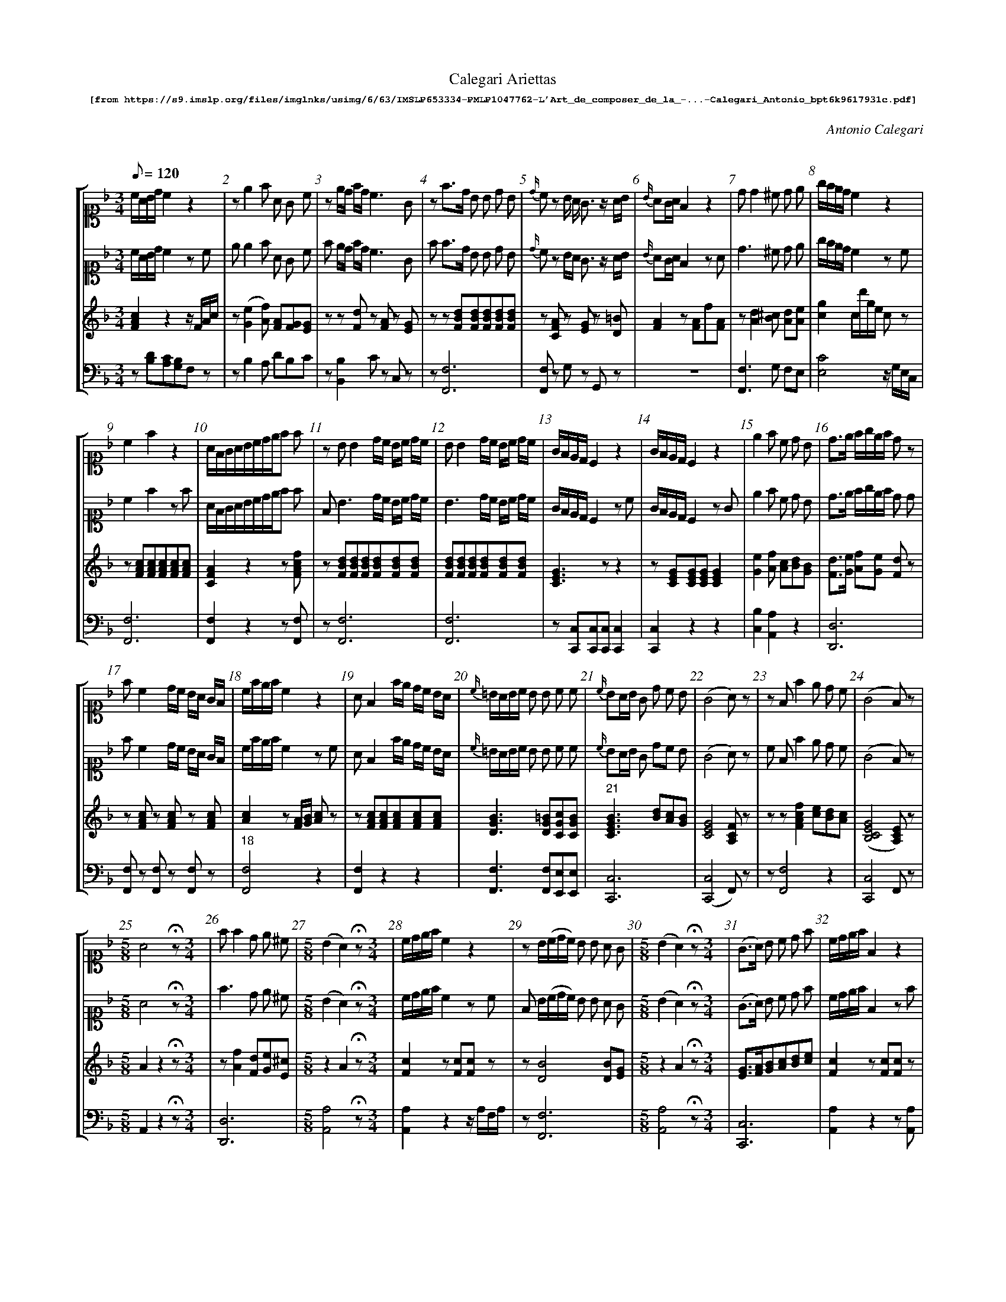 %%scale 0.60
%%pagewidth	8.5in
%%barsperstaff	8 % number of measures per staff
%%measurebox	false % measure numbers in a box
%%measurenb	1
%%composerspace 0.5cm
%%musicspace 1cm
%
X:001
T:
%%setfont-1 Courier-Bold 10
T:Calegari Ariettas
T:$1[from https://s9.imslp.org/files/imglnks/usimg/6/63/IMSLP653334-PMLP1047762-L'Art_de_composer_de_la_-...-Calegari_Antonio_bpt6k9617931c.pdf]$0
C:Antonio Calegari
M:3/4
L:1/8
Q:1/8=120
%%staves [1 2 3 4]
V:1 clef=treble
V:2 clef=treble
V:3 clef=treble
V:4 clef=bass
K:F
%
%%MIDI program 1 52       % Instrument
%%MIDI program 2 52       % Instrument
%%MIDI program 3 06       % Instrument
%%MIDI program 4 06       % Instrument
%%MIDI program 5 06       % Instrument
%%MIDI program 6 06       % Instrument
[V:1] %19:79:176:307:272:88:138:185:10:15:21:12:11:9:12:200:17:133:107:40:10:15:21:12:111:275:21:6:71:70:242:38:10:15:21:12:
[K:F alto1] c/A/B/d/ c2z2 | ze2f A G c | ze/d/ f/d/ c3G | zf3/d/ B B d B | {d/}cz B/ A/ G3/z/ A/B/ | {B/}AG/A/ F2 z2 | dd2^c d e | g/f/e/d/c2z2 | 
c2f2z2 | A/F/G/A/B/c/d/e/f f | z BB2 d/c/ B/c/ d/c/ | BB2 d/c/ B/c/ d/c/ | G/F/E/D/C2 z2 | G/F/E/D/C2 z2 | e2f c d B | d3/e/ f/g/e/f/ dz | 
 fc2 d/c/ B/A/ G/F/ | c/f/e/f/c2z2 | AF2 f/e/ d/c/ B/A/ | {c/}=B/A/B/c/ B B c c | {c/}BA/B/ G d c B | (G4A) z | zFf2e d c | (G4F)z | 
[M:5/8]A4 !fermata!z [M:3/4]| ff2d e ^c | [M:5/8] (B2A2)!fermata!z [M:3/4]| c/d/e/f/c2z2 | zB/(c/d/c/) B B A G | [M:5/8] (B2A2)!fermata!z [M:3/4]| (G3/A/) B c d f | c/d/e/f/F2z2 | [M:5/8] 
A4!fermata!z [M:3/4]| z{B}A/G/A/B/ A A B d | c/d/e/d/ c/d/B/c/ A G | e/g/f/e/ c/e/d/B/ A/c/B/G/ | [M:5/8] [Cc]4!fermata!z [M:3/4]| [M:5/8] A4!fermata!z [M:3/4]| zFf e dc B | "40" [M:5/8] {d}c4!fermata!z [M:3/4]| 
A/G/A/B/ cd ef | e3/f/ g/f/e/d/ c/B/A/G/ | zd c2B A G | ^c2d B G E | d/e/f/e/ d/^c/d/B/ A2z | c/B/A/G/ F F A A | f/e/f/e/ d/c/d/c/ B/A/B/A/ | G/B/G/E/(G2F)z | 
f3/c/ A A d B | B/(A/B/G/)E2z2 | ^c2d c d e | (G4F2) | A/B/G/A/F2z2 | zF/A/G/A/ F B A d | =B/c/d/e/ f G G G | E E2A ^c e | 
A/c/B/d/ cde f | zF/A/G/B/ A A G A | {c}=BA/B/ c _B A G | A/F/G/A/ B/G/A/B/ c/A/B/c/ | c/=B/c/d/ c G _B G | (G4F)z | B/d/c/e/ d2z2 | G/B/ A/G/(G2F)z | 
 f/d/ B/G/ F3E | ^F G2A B G | {B}A/G/A/B/ A A B d | z{G}F/E/F/G/ A B c d | c/=B/ c/ d/e3^G | F/A/G/B/ A2z2 | A A2A ^c e | f f2 e/d/ c/B/ A/G/ | 
A c2 faf | G f2 e ^c c | zc/d/B/c/ A A F A | f/e/ d/ c/ d/c/B/A/ B/A/G/F/ | d/f/ e/g/(g2f)z | g3/f/ e d c B |  B/(c/d/B/) G2 z2 | [M:5/8] (B2A2)z [M:3/4]| 
f/d/ B/G/(G2F)z | (G4F)z | A/(B/c/A/)G2z2 | d/B/ B/G/(G2F)z | A/G/F/G/ F/G/A/B/c f | ze2f e/d/ c/B/ A/G/ | {d}c/=B/c/d/ e2z2 | f/g/a/b/ a/g/f/e/ d/c/B/A/ | 
(G4F)z | A/c/B/d/c f f f | GG2d c E | f/e/f/g/ f F A F | [M:5/8] {d}c4!fermata!z [M:3/4]| d {c}B/A/4B/4 ef2A | A/c/B/d/ c g d =B | zff2 f e/d/ c/B/ | 
f3/e/ d2z2 | {d}c=B/A/G2z2 | zf/d/ B/ G/F3E | zc/(d/f/d/) c c c/B/ A/G/ | zFB A d c B | c/d/e/f/F2z2 | A/G/A/G/F2z2 | g G2 d c B | 
 e/g/f/d/(c2c/)B/A/G/ | (G4F)z | A/F/ A/ c/ fc AF | A/B/G/A/F2z2 | [M:5/8] (B2A2)!fermata!z [M:3/4]| A/f/ e/ d/ c/e/d/c/ =B/d/c/B/ | z{c}BA/B/ G d c B | A/B/G/A/F2z2 | 
f/d/ c/ =B/ e/c/B/A/ d/B/A/^G/ | c/d/e/f/g2z2 | [M:5/8] [Cc]4!fermata!z [M:3/4]| (G4F)z | [M:5/8] [Ce]4!fermata!z [M:3/4]| d/e/f/d/ B/c/d/B/ G/A/B/G/ | zG c2 G A B | (c3/f/)c2z2 | 
(f3/e/)d2z2 | A/B/A/G/F2z2 | dc/B/A/G/F/E/D2 | a A/ A/ G3 A/=B/ | a2 g/f/e/d/ c/B/A/G/ | AA2A A A | =B/d/c/A/ G G G G | A/B/G/A/F2z2 | 
c c c/e/ d/c/ =B/d/ c/B/ | {_B/}A/G/A/B/ cdef | (B/c/B/)A/ G E B G | G c2 G A B | (G3/E/) C2 z2 |  e3/g/ B d G B | A/c/B/d/ c/f/e/g/ f f | E/F/G/A/ B G A B | 
g/f/e/d/ c/d/f/d/ c/B/A/G/ | f/d/ B/G/ (G2A)z | FB A d c B | A/c/B/d/ c F {B/}A G/F/ | _e ^F2 G B d | G/A/B/c/ d e f F | [M:5/8] (B2A2)!fermata!z [M:3/4]| d/f/ e/g/ (g2f)z | 
{c/}BA/B/ G2z2 | {c/}=BA/G/ G G G G | f3/e/ d2 z2 | {A/}^G^F/G/ A A A A | e2 f e/d/ c/B/ A/G/ | A/(B/c/)A/ G2 z2 | [M:5/8] (B2A2) !fermata!z [M:3/4]| c3/A/ F2 z2 | 
A/B/G/A/ F/G/A/B/ c/d/e/f/ | c/A/B/G/ F2 z2 | z c/f/e/f/ c c d B | e/d/ e/ f/ g/f/e/d/ c/B/A/G/ | (A/G/A/)G/ F2 z2 | c/(d/e/d/) c c c/B/ A/G/ | =B2 c c ^c e | E{c/}B/A/4B/4 G d d B | 
"161" e2 f/g/a/g/ f/e/d/c/ | f3/d/ B B d B | c/B/A/G/ F F A F | (G4F)z  | F/G/A/B/c f2f | G/c/=B/c/ G2 z2 | c/e/d/f/ e2 z2 | [M:5/8] [Ee]4 !fermata!z [M:3/4]| 
B/A/G/F/ E F B B | [M:5/8] {B}A4 !fermata!z [M:3/4]| {A/}G/^F/G/A/ G G c e | F/A/G/B/ A2 z2 | (B3/c/) A2 z2 | A f zz2z | G/B/A/B/ G B/d/ c/B/ A/G/ | Ed2 G A B |
"177" [M:5/8] {d2}c4 !fermata!z [M:3/4]| (c/A/B/)d/ c2 z2 | F f2 e d c | (G3/c/) c2z2 | z {c/}=BA/B/ c _B A G | c/(B/A/G/) F2 z2 | {c/}=B/A/B/c/ e e/d/ c/B/ A/G/ | A A2 B/A/ A/G/ F/E/ | 
z f G2 A B G | (G4F) !fermata!z z | z G/(B/A/B/) G B/d/ c/B/ A/G/ | (f2 f/)e/ d/ c/ c/B/ A/G/ | [Cc]4 !fermata!z z | c/=B/c/d/ c G _B G | A/c/ B/G/ (G2F) z | A/c/ B/G/ F2 z2 | 
d/f/e/f/ d2 z2 | (A3/G/) F2 z2 | z F f2 B c d | G/F/E/D/ C2 z2 | A A2 g f e | A/c/B/d/ c d/c/ B/A/ G/F/ | (c3/A/) F2 z2 | (c3/A/)F2 z2 | 
A/^G/A/B/ A B A B | B/(c/d/c/) B B A G | A/d/^c/d/ A A B G | c/B/A/G/ F/G/A/B/ c/d/e/f/ | c/d/e/f/ B2 z2 | {f/}e/d/e/f/ g G A B | z A/d/^c/d/ A A B G | AF f2 z2 | 
^c2 d2 z2 | _e d2 ^c c d | (G4F) z z | {c/}=B/A/B/c/ B B c c | c/d/e/f/ F2 z2 | (c3/B/)A c B G | AF f2 z2 | (c/=B/c/)A/ F2 z f | 
 (d/^c/d/)B/ G2 z2 | e/(f/g/e/) B2 z2 | B/(A/G/F/) E2 z2 | z f F2 f e d | A/B/G/A/ F2 z2 | A/f/ e/ d/ c g2 G | z =B/(c/d/c/) B F _B F | (B2A) f f f | 
c/B/A/G/ F2 z2 | F/G/A/B/ c B/d/ c/A/ B/d/ | c/A/B/G/ F2 z2 | A A2 B c d | (c/d/c/)B/ A2 z2 | B3 B A ^G | {c/}BA/G/ A2 z2 | c/G/E/G/ C2 z2 | 
d/B/ B/G/ (G2F) z | G G2 _B A A | A/f/e/f/ B/f/e/f/ c/f/e/f/ | F f2 e d c | Ff e d c B | f f2 =B c c | A/B/G/A/ F2 z2 | (A3/B/) G2 z2 | 
(c/d/c/)B/ A2 z2 | dA A F F D | c/d/e/f/ g3 c | =B f2 G/A/ B/c/ d/B/ | Ad cB Af | F f2 ^c d/(c/d/B/) | c3/f/ c2 z2 | d c2 B A G | 
d/e/ f/ d/ c/d/e/c/ =B/c/d/B/ | (fd) d B B E | A d2 e e f | z FA F c A f | z ^c c2 d B G | A f z2 z2 | d/(e/f/e/)d2 z2 | z F/G/A/B/ c B/d/ c/A/ B/d/ | 
c/(B/A/G/) F2 z2 | z d2 d/c/ B/A/G c | G/A/ B/G/ (G2F2) | [M:5/8] {d2}c4 !fermata!z [M:3/4]| B/G/ G/E/ (G2F) z | A =B/ c/ c/B/A/G/ G/F/E/D/ | e/d/ f/ d/ c3 E | a/f/ e/ d/ g/e/d/c/ f/d/c/=B/ | 
c c2 d/c/ =B/c/ d/c/ | c c2 c =B/c/ d/B/ z | c c2 d/c/ =B/c/ d/c/ | ^c d2 B =c d | A/B/G/A/ F2 z2 | c/d/e/f/ c2 z2 | A c2 d/e/ f A | A d2 c f F | 
"273"c/d/e/c/ A c =B ^G | [M:5/8] {d2}c4 !fermata!z [M:3/4]  | {B/}AG/A/ F2 z2 | =B/c/d/B/ G B c d | A/B/G/A/ F2 z2 | [M:5/8] A4 !fermata!z [M:3/4]| z _e2 d/c/ B/A/ G G | A/B/F/B/ A2 z2 |  
z A A2 B/A/ A/G/ F/E/ | f2 e c d =B | A/G/c/A/ G2 z2 | d d2 B A ^G | c/f/e/f/ c2 z2 | A/G/A/G/ F2 z2 | ^G2 G3/ f/ f3/ G/ | (=B/c/d/c/) B F _B G | 
F/G/A/B/ B G A G | E/F/G/A/ B G A B | F/G/A/B/ c f G G | f/(e/d/c/) =B G G G | c/f/e/f/ c c d B | _e2 d =e e f | [M:5/8] [Cc]4 !fermata!z [M:3/4]| c/(d/e/c/) G2 z2 | 
d c2 B A G | (A3/=B/4^c/4)d2 z2 | A/c/B/d/ c f2 A | c c2 e/c/ d G | {c/}BA/G/ A2 z2 | e3/d/ c/B/ A/G/ ^F G | G/(A/B/G/)A2 z2 | A/(B/c/A/)F2 z2 | 
z A/B/A/B/ F f A d | A2 G2 z2 |"307" A/(B/c/A/)F2z2 | z F/G/A/B/ c d e f || 
[V:2] %19:79:176:307:272:88:138:185:10:15:21:12:11:9:12:200:17:133:107:40:10:15:21:12:111:275:21:6:71:70:242:38:10:15:21:12:
[K:F alto1] c/A/B/d/ c2zc | e e2f A G c | f e/d/ f/d/ c3G | f f3/d/ B B d B | {d/}cz B/A/ G3/z/ A/B/ | {B/}AG/A/ F2 zA | d3^c d e | g/f/e/d/c2zc | 
c2f2zf | A/F/G/A/B/c/d/e/f f | F B3 d/c/ B/c/ d/c/ | B3 d/c/ B/c/ d/c/ | G/F/E/D/C2 zc | G/F/E/D/C2 zG | e2f c d B | d3/e/ f/g/e/f/ d d | 
 fc2 d/c/ B/A/ G/F/ | c/f/e/f/c2zc | AF2 f/e/ d/c/ B/A/ | {c/}=B/A/B/c/ B B c c | {c/}BA/B/ G dc B | (G4A)z | c Ff2e d c | (G4F)z | 
[M:5/8]A4 !fermata!z [M:3/4]| f3 d e ^c | [M:5/8] (B2A2)!fermata!z [M:3/4]| c/d/e/f/c2zc | F B/(c/d/c/) B B A G | [M:5/8] (B2A2)!fermata!z [M:3/4]| (G3/A/) B c d f | c/d/e/f/F2zf | 
[M:5/8] A4!fermata!z [M:3/4]| f {B}A/G/A/B/ A A B d | c/d/e/d/ c/d/B/c/ A G | e/g/f/e/ c/e/d/B/ A/c/B/G/ | [M:5/8] [Cc]4!fermata!z [M:3/4]| [M:5/8] A4!fermata!z [M:3/4]| F Ff e dc B | "40" [M:5/8] {d}c4!fermata!z [M:3/4]| 
A/G/A/B/ cd ef | e3/f/ g/f/e/d/ c/B/A/G/ | f (d c2)B A G | ^c2d B G E | d/e/f/e/ d/^c/d/B/ A d c | c/B/A/G/F F A A | f/e/f/e/ d/c/d/c/ B/A/B/A/ | G/B/ G/E/(G2F) c | 
f3 c d B | B/(A/B/G/) EzG2 | ^c2d c d e | G4Fz | A/B/G/A/F2z f | F F/A/G/A/ F B A d | =B/c/d/e/ f G G G | E3A ^c e | 
A/c/B/d/ cde f | c F/A/G/B/A A G A | {c}=BA/B/ c _BA G | A/F/G/A/ B/G/A/B/ c/A/B/c/ | c/=B/c/d/c G _B G | (G4F)z | B/d/c/e/ d2zf | G/B/ A/G/(G2F)z | 
 f/d/ B/G/ F3E | ^F G2A B G | {B}A/G/A/B/A A B d | c {G}F/E/F/G/ A B c d | c/=B/ c/d/e3^G | F/A/G/B/ A2zd | A3A ^c e | f f2 e/d/ c/B/ A/G/ | 
A c2 faf | G f2 e ^c c | c c/d/B/c/ A A F A | f/e/ d/c/ d/c/B/A/ B/A/G/F/ | d/f/ e/g/(g2f)z | g3/f/ e d c B | B/(c/d/B/) G2 zB | [M:5/8] (B2A2)z | [M:3/4]| 
f/d/ B/G/(G2F)z | (G4F)z | A/(B/c/A/)G2zc | d/B/ B/G/(G2F)z | A/G/F/G/ F/G/A/B/c f | f(e2f) e/d/ c/B/ A/G/ | {d}c/=B/c/d/ e2zc | f/g/a/b/ a/g/f/e/ d/c/B/A/ | 
(G4F)z | A/c/B/d/c f f f | G3d c E | f/e/f/g/ f F A F | [M:5/8] {d}c4!fermata!z [M:3/4]| d {c}B/A/4B/4 ef2A | A/c/B/d/ c g d =B | f ff2 f e/d/ c/B/ | 
f3/e/ d2zd | {d}c=B/A/G2zc | f f/d/ B/ G/F3E | F c/d/f/d/ c c c/B/ A/G/ | F FB A d c B | c/d/e/f/F2zF | A/G/A/G/F2 z2 | g G2 d c B | 
 e/g/f/d/(c2c/)B/A/G/ | (G4F)z | A/F/ A/c/ fc AF | A/B/G/A/F2zF | [M:5/8] (B2A2)!fermata!z [M:3/4]| A/f/ e/d/ c/e/d/c/ =B/d/c/B/ | A {c}BA/B/ G dc B | A/B/G/A/F2zA | 
f/d/ c/=B/ e/c/B/A/ d/B/A/^G/ | c/d/e/f/g2zG | [M:5/8] [Cc]4!fermata!z [M:3/4]| (G4F)z | [M:5/8] [Cc]4!fermata!z [M:3/4]| d/e/f/d/ B/c/d/B/ G/A/B/G/ | A G c2 GA B | (c3/f/)c2zd | 
(f3/e/)d2zd | A/B/A/G/F2zA | dc/B/A/G/F/E/ D d | a A G3 A/=B/ | a2 g/f/e/d/ c/B/A/G/ | A3A A A | =B/d/c/A/ G G G G | A/B/G/A/F2zA | 
(c2 c/)e/ d/c/ =B/d/ c/B/ | {_B/}A/G/A/B/ cdef | (B/c/B/)A/G E B G | G c2 G A B | (G3/E/) C2 zc |  e3/g/ Bd GB | A/c/B/d/ c/f/e/g/f f | E/F/G/A/B G A B | 
g/f/e/d/ c/d/f/d/ c/B/A/G/ | f/d/ B/G/ (G2A)z | FB (A d) c B | A/c/B/d/cF {B/}A G/F/ | _e ^F2 (G B) d | G/A/B/(c/ d) e f F | [M:5/8] (B2A2)!fermata!z [M:3/4]| d/f/ e/g/ (g2f2) | 
{c/}BA/B/ G2zB | {c/}=BA/G/ G G2 G | f3/e/ d2 zd | {A/}^G^F/G/ A A2 A | (e2 f) e/d/ c/B/ A/G/ | A/(B/c/)A/ G2 zc | [M:5/8] (B2A2) !fermata!z [M:3/4]| c3/A/ F2 z f | 
A/B/G/A/ F/G/A/B/ c/d/e/f/ | c/A/B/G/ F2 zf | c c/f/e/f/ c cd B | e/d/ e/f/ g/f/e/d/ c/B/A/G/ | (A/G/A/)G/ F2 zE | c/(d/e/d/)c c c/B/ A/G/ | =B2 c c ^c e | E{c/}B/A/4B/4 G d2 B | 
"161" e2 f/g/a/g/ f/e/d/c/ | f3/d/B B d B | c/B/A/G/F F A F | (G4F)z  | F/G/A/B/c f2f | G/c/ =B/c/ G2 zG | c/e/d/f/ e2 zc | [M:5/8] [Ee]4 !fermata!z [M:3/4]| 
B/A/G/F/E F B B | [M:5/8] {B}A4 !fermata!z [M:3/4]| {A/}G/^F/G/A/G G c e | F/A/G/B/ A2 zA | (B3/c/) A2 zf | A f zf2z | G/B/A/B/G B/d/ c/B/ A/G/ | Ed2 GA B | 
"177" [M:5/8] {d2}c4 !fermata!z [M:3/4]| (c/A/B/)d/ c2 zc | F f2 ed c | (G3/c/) c2z c | f {c/}=BA/B/ c _B A G | c/(B/A/G/) F2 zc | {c/}=B/A/B/c/ e e/d/ c/B/ A/G/ | A A2 B/A/ A/G/ F/E/ | 
f f G2 A B G | (G4F) !fermata!z A | A G/(B/A/B/)G B/d/ c/B/ A/G/ | (f2 f/)e/d/ c/ c/B/ A/G/ | [Cc]4 !fermata!z F | c/=B/c/d/ c G _B G | A/c/ B/G/ (G2F) z | A/c/ B/G/ F2 z A | 
d/f/e/f/ d2 zd | (A3/G/) F2 zF | c F f2 Bc d | G/F/E/D/ C2 zc | A A2 gf e | A/c/B/d/c d/c/ B/A/ G/F/ | (c3/A/) F2 zc | (c3/A/)F2 zc | 
A/^G/A/B/A B A B | B/(c/d/c/)B B A G | A/d/^c/d/ A (A B) G | c/B/A/G/ F/G/A/B/ c/d/e/f/ | c/d/e/f/ B2 zB | {f/}e/d/e/f/ g G A B | A A/d/^c/d/ A A B G | AF f2 zA | 
^c2 d2 zd | _e d2 ^c2 d | (G4F) z c | {c/}=B/A/B/c/ B Bc c | c/d/e/f/ F2 zc | (c3/B/)A (c B) G | AF f2 zA | (c/=B/c/)A/ F2 z f | 
 (d/^c/d/)B/ G2 zB | e/(f/g/e/) B2 zB | B/(A/G/F/) E2 zB | F f F2 f e d | A/B/G/A/ F2 zA | A/f/ e/ d/ c g2 G | c =B/c/d/c/ B F _B F | B2A f f f | 
c/B/A/G/ F2 z2 | F/G/A/B/c  B/d/ c/A/ B/d/ | c/A/B/G/ F2 zc | A A2 Bc d | (c/d/c/)B/ A2 zc | B3 B A ^G | {c/}BA/G/ A2 zc | c/G/E/G/ C2 zc | 
d/B/ B/G/ (G2F) z | G3 _B A A | A/f/e/f/ B/f/e/f/ c/f/e/f/ | F f2 e d c | Ff e dc B | f f2 =B c c | A/B/G/A/ F2 zf | (A3/B/) G2 zB | 
(c/d/c/)B/ A2 zF | d A2 F F D | c/d/e/f/ g3 c | =B f2 G/A/ B/c/ d/B/ | Ad cB Af | F f2 ^c d/(c/d/B/) | c3/f/ c2 zc | d c2 BA G | 
d/e/ f/d/ c/d/e/c/ =B/c/d/B/ | (fd) dB B E | A d2 e2 f | c FA F c A f | f ^c c2 d B G | A f z z2 A | d/(e/f/e/)d2 zd | F F/G/A/B/c B/d/ c/A/ B/d/ | 
c/(B/A/G/) F2 zA | f d2 d/c/ B/A/G c | G/A/ B/G/ (G2F2) | [M:5/8] {d2}c4 !fermata!z [M:3/4]| B/G/ G/E/ (G2F) z | A =B/ c/ c/B/A/G/ G/F/E/D/ | e/d/ f/d/ c3 E | a/f/ e/d/ g/e/d/c/ f/d/c/=B/ | 
c3 d/c/ =B/c/ d/c/ | c3 c =B/c/ d/B/ c | c3 d/c/ =B/c/ d/c/ | ^c d2 B=c d | A/B/G/A/ F2 zF | c/d/e/f/ c2 zF | A c2 f2 A | A d2 c f F | 
"273"c/d/e/c/ A c=B ^G | [M:5/8] {d2}c4 !fermata!z [M:3/4]  | {B/}AG/A/ F2 zA | =B/c/d/B/ G Bc d | A/B/G/A/ F2 zF | [M:5/8] A4 !fermata!z [M:3/4]| f _e2 d/c/B/A/ G G | A/B/F/B/ A2 zA | 
A A A2 B/A/ A/G/ F/E/ | f2 e cd =B | A/G/c/A/ G2 zc | d3 B A ^G | c/f/e/f/ c2 zc | A/G/A/G/ F2 z2 | ^G3 f f G | (=B/c/d/c/)B F _B G | 
F/G/A/B/ A F =B F | E/F/G/A/ B G A B | F/G/A/B/ c f G G | f/(e/d/c/) =B G G G | c/f/e/f/ c c d B | _e2 d =e e f | [M:5/8] [Cc]4 !fermata!z [M:3/4]| c/(d/e/c/) G2 z2 | 
d c2 BA G | (A3/=B/4^c/4)d2 zd | A/c/B/d/ c f2 A | c3 e/c/ d G | {c/}BA/G/ A2 zF | e3/d/ c/B/A/G/ ^F G | G/(A/B/G/)A2 zf | A/(B/c/A/)F2 zf | 
A A/B/A/B/ F fA d | A2 G2 zG |"307" A/(B/c/A/)F2z2 | c F/G/A/B/c d e f || 
[V:3]  %19:79:176:307:272:88:138:185:10:15:21:12:11:9:12:200:17:133:107:40:10:15:21:12:111:275:21:6:71:70:242:38:10:15:21:12:
[FAc]2z2z/F/A/c/ | z([Ge]2[Af]) [FA][FG][EG] | zz[Fd]z [FA]z [EG] | zz[FBd][FBd][FBd][FBd][FBd] | z[CFA] z[EG] z[D=B] | [FA]2z[FA]f[FA] | z[Ad]2[B^c] [Ad][Ae] | [cg]2c/d'/g/e/ cz | 
z[FAc][FAc][FAc][FAc][FAc] | [CFA]2z2z[FAcf] | z [FBd][FBd][FBd][FBd][FBd][FBd] | [FBd][FBd][FBd][FBd][FBd][FBd] | [CEG]3zz2 | z[CEG][CEG][CEG][CEG]2 | [Ge]2[Af] [Ac][Bd][GB] | [Fd]3/[Ge]/ [Af][Ge] [Fd]z | 
 z[FAc] z[FAc] z[FAc] | [Ac]2z[FA]/[GB]/ [Ac]z | z [FAc][FAc][FAc][FAc][FAc] | [DGB]3[DG=B][CGc][CGB] |"21" [CEGB]3[Bd][Ac][GB] | [CEG]4[A,CF]z | zz[FAcf]2[ce][Bd][Ac] | ([B,CEG]4[A,CE])z | 
[M:5/8]A2z2!fermata!z [M:3/4]| z[Af]2[Fd][Ge][E^c] | [M:5/8] z2A2!fermata!z [M:3/4]| [Fc]2z[Fc][Fc]z | z[DB]4[DB][EG] | [M:5/8] z2A2!fermata!z [M:3/4]| [EG]3/[FA]/[GB][Ac][Bd][ce] | [Fc]2z[Fc][Fc]z | 
[M:5/8] [CA]4!fermata!z [M:3/4]|z[CFA]3[CFA][FB][FBd] | c3B[FA][EG] & G4z2 | [eg][df] [ce][Bd] [Ac][GB] | [M:5/8] [Cc]4!fermata!z [M:3/4]| [M:5/8] A4!fermata!z [M:3/4]| zz[df][ce][Bd][Ac][GB] |"40" [M:5/8] z2[Cc]2 !fermata!z [M:3/4]| 
[FA]3/[GB]/ [GB][Ac] [Bd][ce] | [Ee]4[GB]2 | zdc2BA[CEG] | ^c2dBGE & F3DB,G, | [Ad]2[Ad]3/[GB]/ [FA]zz | [Ac]3z[FA][FA] | [Af]3/[ce]/ [Bd]3/[Ac]/ [GB]3/[FA]/ | [DG][EG] [B,EG]2[A,CF]2 | 
[FAcf]3[Ac][Bd][GB] | z[EGB] [EGB][EGB][EGB][EGB] | [E^c]2[Fd] [Bc][Ad][Ae] | [CEG]4[A,CF]z | [FA]2z3/[Af]/[Af]2 | z[A,F]3BAd | [DG=B]3[DGB][DGB][DGB] | [EA^c][EA^c][EA^c][EA^c][EA^c][EA^c] | 
[FA][GB] [Ac][Bd] [ce][df] | z[A,F]3[FA][EG][FA] | [F=B]2[Ec][G_B][FA][EG] | [FA]2[GB]2[Ac]2 | [CGc]3[CG][CB][CG] | ([B,CEG]4[A,F])z | [DB][Fc] [Bd][df] [Bd]z | [DG][EG] ([G,CEG]2[A,CF]2) | 
 [GBdf]2[Acf]3[BGce] | [_E^F][DG]2[^FA][GB][=EG] | [CFA]3[CFA][FB][Fc] | z[A,F]3/[DG]/ [FA][GB][Ac][Bd] | [Ac]2z[G=B]z [^GB] | [DF]2z3/[FAc]/[FAc]2 | [CEA][CEA]2[EA^c]2[Ace] | [E_A=Bf]2[F=Acf]2[GBce]2 | 
[FA][FAc]2[FAcf]2[FAcf] | z[Gdf] [Gce]z [EA^c]z | z[Ac][GB] [FA]2z[FA] | [Fcf]z [Fd]z [FB]z | [Bd][Ge] ([Bceg]2[Acf]2) | [ce]3/[Bd]/ [Ac][GB] [FA][EG] | z[DB][DB][DB][DB][DB] | [M:5/8] z2A2z[M:3/4]| 
[GBdf][GBce][GBce]2[Acf]z | ([B,CFA]4[A,CF])z | [FA]2[EG][EG] [EG]z | [DB][EG][CEG]2[A,F]z | [FA]2z2z[FAcf] | z[GBe]2[FAf]3/[Bd]/ [Ac]/[GB]/ [FA]/[EG]/ | z[EGc][EGc][EGc][EGc][EGc] | [Fcf]6 | 
"89" ([B,CEG]4[A,CA])z | [FA][GB][Ac] [Af][cf][Af] | [GBdf]4[GBce]2 | [FAcf]3[Ff][Aa][Ff] | [M:5/8] [Cc]4!fermata!z [M:3/4]| [Fd]z [Ge][Af]2[FA] | ABCzz =B | z[F^ABf]2[F=Acf]2[GBce]2 | 
z[FAd][FAd][FAd][FAd]2 | z[CGc][CGc][CGc][CGc]2 | z[GBdf]2z[Acf] z[GBce] | z[CGc]3[EG][EG][EG] | zFB GB cB | z[FAcf][FAcf][FAcf][FAcf]2 | [FA]2z[FA][FA][FA] | z[GB]2[Bd][Ac][GB] | 
[Ge][Fd] [Ec][EG][EG][GB] | ([B,CEG]4[A,CF])z | [FAcf]3cAF | [FA]2z/G/A/f/F2 | [M:5/8] z2A2!fermata!z [M:3/4]| z3/[Fd]/[Ec]2[D=B]2 | z[CEGB]3[Bd][Ac][GB] | [FA]2z/F/A/f/A2 | 
[F=Bd]z [EAc]z [EGB]z | z2c/d/e/f/g2 | [M:5/8] [Cc]4!fermata!z [M:3/4]| ([B,CEG]4[ACF])z | [M:5/8] [Cc]4!fermata!z [M:3/4]| [Fd]z [DB]z [B,G]z | zz[CEGc]2[EG][FA][GB] | [Ac][Ac] [Ac]/[GB]/[FA]/[GB]/[Ac]2 | 
z[FAd][FAd][FAd] [FAd]2 | z2z[Af] [Af]2 | [DFAd]6 | z[ca] z[ce] z[=Bd] | [Acfa]4[ABcf]z | [CE][DF] [EG][DF] [EG][CE] | [D=GB]3[GB][Bd][df] | [FA]3[FA][FA][FA] | 
z[Ac] z[Ac] z[^G=B] | A3/B/ [Ac][Bd][Ge][Af] | z[EGB][EGB][EGB][EGB][EGB] | z[CEGc]2 [EG][FA][GB] | z G/E/ C/D/E/F/ G/A/B/G/ | z[Bb]z[GB]z[GB] | [FA][GB] [Ac][Bd] [ce][df] | z2 z [CG][CA][CB] | 
[cg]6 | [GBdf][GBce] [GBce]2 [Acf] z | FB Ad cB | [FA][GB][Ac]z [CFA]2 | [B_e] [_E^F]2 [DG][DB][Bd] | [EG]3 [Ge][FAf][FA] | [M:5/8] z2 A2 !fermata!z [M:3/4]| [Bd][Ge] [GBce]2 [Acf] z | 
z [CEB][CEB][CEB] [CEB] z | [DG=B]3 [DGB][DGB][DGB] | z [FAd][FAd][FAd] [FAd]2 | [D^G]2 [CG] [CG][CG][^CG] | [GBe]2 [FAf]z/[Bd]/ [Ac]/[GB]/[FA]/[EG]/ | ([FA]2[EG])[EGc] [EGC]2 | [M:5/8] z2 A2 !fermata!z [M:3/4]| [Ac]2 z[Acf][Acf]z | 
[FA][CG][A,F]z [Fc]z | ([Ac][EGB][FA]) [Acf][Acf]z | z[Ac]3 [Ac][Bd][GB] | [GBe]6 | z2 z [FAf][FAf]z | [EGc]3 [EG][EG][EG] | [DG=B]2 [DGc]z [EGA^c]z | [CEGB]z z[Ad]2[GB] | 
"161" [Gce]2[Acf]z z2 | z[FBd][FBd][FBd][FBd][FBd] | z[FAc][FAc][FAc][FAc][FAc] | ([GECB,]4[A,CF]) z | [CF]3 [Af][cf][Af] | z2 G/c/=B/c/ G2 | [EC][Gd][ce] [ec'][ec']z | [M:5/8] [Cc]4 !fermata!z [M:3/4]| 
[CGB]3 [GB][GB]z | [M:5/8] z2 A2 !fermata!z [M:3/4]| G3 [CEG][Gc][Gce] | [FA]2 z[Af][Af]z | ([GB]2[FA]) [Af][Af]z | z/F/A/f/ z/F/A/f/ z/F/A/f/ | [CEG]3 z[GB]z |  z [EGB][EGB][EGB][EGB][EGB] | 
"177" [M:5/8] [Cc]4 !fermata!z [M:3/4]|[Ac][Bd] [Ac]2 z[Ac] | z[FAcf]2 [ce][Bd][Ac] | z/ C/E/G/ c/e/g/c'/ c z | z ([D=B]2c) [G_B][FA][EG] | z [FAc][FAc][FAcf][FAc] z | [DG=B]6 | z [Aa]2 z [DG]z | 
z [GBdf]4 [GBdf][EGBce] | ([B,CEG]4[A,F]) !fermata!z z | z [CEG]3 z[GB] z | [FAcf]4[GBce]2 | [Cc]4 !fermata!z z | [CFc]3 [CG][CB][CG] | [FA][CG] ([B,CEG]2[A,CF]) z | [FA]2 z [Af][Af] z | 
[Ad]2 f/a/e/f/ d2 | [FA]2 z[FA][Af]z | zz [FACf]2 [GB][Ac][Bd]| z2 g/f/e/d/ c2 | z/ A/^c/e/g [eg][fd][ce] | [FA][GB][Ac]z [FAc]z | z[Ac]3/[FA]/ [Ac]f[Ac] | z[Fc][Fc][Af] f z | 
[EA]3 GFG | ([DB]4[DB]) [EG] | [FA]3 [FA][GB][EG] | [Fc]4z2 | [Ac]2 [DB][DB][DB]z | [Gce]3 [EG][FA][GB] | z [FA]3 [FA][GB][EG] | [FA]2 z [FA][FA]z | 
[EA^c]2 [FAd]a/f/ d2 | [F_e][Fd]2[F^c]2 [FB] | ([GBce]4[Acf]) zz | [DG=B]3 [CGB][CGc][CGc] | z2 c/(d/e/f/) F2 | (c3/B/) [FA]z[GB]z | [FA]2 z [FA][FA]z | z2 z/ F/A/c/ f z | 
 z [DB][DB][DB][DB][DB] | z2 e/(f/g/e/) B2 | z2 b/a/g/f/ e2 | z z [FAcf]2 [df][ce][Bd] | [FA]2 z [Af][FA]2 | z [Fd] z[Ec] z[D=B] | z [DG=B]4[CG=B]2 | ([GB]2[FA]) [FBf][FAf][Fdf] | 
z2 c/B/A/G/ F2 | [Ac]3 [Bd][Ac][GB] | [Ac][GB][FA][GB][Ac]z | z [CFA]2 [FB][FC][Fd] | z2 (c/d/c/)B/ A2 | B3 BA^G | ([CGB]2[FA])[Ac][Ac]z | [CGc]2z [CGc][CGc]z | 
[Bd][Ge] [GBce]2[Acf]z | [DFG][DFG]2 [EG_B] [EGA][EGA] | [Af]z [cf]z [cf]z | z [FAcf]2 [ce][Bd][Ac] | z[de][ce][Bd][Ac][GB] | [F_A=Bf]3 [F_A=Bf][GBce][GBce] | [FA]2 z [Af][Af] z | [CFA]2 [CEG][CEG][CEG] z | 
z2 (c/d/c/)B/ A2 | z [FAd]z [DFA]z [A,CF] | z [ceg][ceg][ceg][ceg][ceg] | z [DG=B][DG=B][DG=B][DG=B][DG=B] | GdcBA [Af] | F [Fcf]2 ^c [Fd][Fd] | [Ac][Ac][Ac]/[GB]/[FA]/[GB]/ [Ac]2 | d c2 BA[CEG] | 
[=Bd]z [Ac]z [^GB]z | z[Bd] z[GB] z[Ge] | [GA] [FAc]2 [A^ce]2 [Adf] | z z[FA]2 [Ac]2 [Af] | z z[F^c]2 d[DB][EG] | z2 [FA][FA][FA]z | z2 d/e/f/e/ d2 | z [Ac]3 [Bd][Ac][Bd] | 
z2 c'/b/a/g/ f2 | z z [Bd]2 [GB][EG][EG] | [DG][DG] [B,CEG]2[A,CF]2 | [M:5/8] [CEGc]4 !fermata!z [M:3/4]| [DGB][EG] ([B,CEG]2[A,CF]) z | [CFAc]2 [CEGc]2 [DFG=B]2 | z [Fd] z[FA] z[EG] | z[Adf] z[Gce] z [G=Bd] | 
[EG]C [EG]C [GB]C | [Ac]E [Ac]E [F=B][FB] z | [EG]C [EG]C [GB]C | [F^c] [Fd]2 bfg | [FA]2 z [FA][FA]z | [Fc]2 z [Fc][Fc]z | [FA] [Ac]2[Af]2 [FA] | [FA] [Fd]2 [Fc][Fc][Fc] | 
"273" [EAc]3 [Ac][A=B][^GB] | [M:5/8] [Cc]4 !fermata!z [M:3/4]| [FA]2 [FA][FA][FA]z | [D=B]3 [DB][Ec][Fd] | [FA]2 [FA][Af] [FA][Af] | 
[M:5/8] z2 A2 !fermata!z [M:3/4]| z [Gc_e]4 [Bd][Bg] | [FA][GB] [FA][Af] [FA][Af] | 
z [EA][EA]2[EA]2[EG] | [df]2 [ce][Ac][=Bd][^FB] | ([FA]2[EG])[EGc][EGc] z | [D^Gd]3/[DGd]/ [DGd]3 ^G | [Ac]2 z [FA]/[GB]/ [Ac]z | [FA]2 Af Af | [^Gdf][^Gdf]2[^Gdf]2 [DG] | [DG=B]4 [DG_B]2 | 
[CFA]3 [DFA][DG=B][DGB] | z2 z [CG][CA][CB] | [CF]3 [CA][=B,DG][B,DG] | [B,df]3 [B,DG][CEG][DFG] | [Ac]3 [Ac][Bd][GB] | [Fc_e]2[Fd][B=e]2[Af] | [M:5/8] [Cc]4 !fermata!z [M:3/4]| [Gc]2 G/c/e/g/ c2 | 
[Fd][Fc]2 [GB][FA][EG] | [EG^c]2 [FAd][FAd][FAd]z | [FA][GB][Ac] [Af]2 [FA] | [Gd]4 [Gd]2 | [FB]2[FA]2 z2 & C6 | [^F_e]4 [FA][GB] | [CG]2 [CA]/f/c/A/ Ff | z [CFA][CFA][CFA][CFA][CFA] |
z [CA]3 [CA][CA][DA] | [CFA]2 [CEG][CEG][CEG] z |"307" [CFA]6 | z [FA]3/[GB]/ [Ac][Bd][ce][df] ||
[V:4]  %19:79:176:307:272:88:138:185:10:15:21:12:11:9:12:200:17:133:107:40:10:15:21:12:111:275:21:6:71:70:242:38:10:15:21:12:  
z[B,D][A,C][G,B,]F,z | zB,2A, DB,C | z[B,,B,]2 Cz C,z | z[F,,F,]6 | [F,,F,]z G,z G,,z | z6 | [F,,F,]3G, F,E, | [E,C]4z/G,/E,/C,/ | 
[F,,F,]6 | [F,,F,]2z2z[F,,F,] | z[F,,F,]6 | [F,,F,]6 | z[C,,C,][C,,C,][C,,C,] [C,,C,]2 | [C,,C,]2z2z2 | [C,B,]2[A,,A,]2z2 | [D,,D,]6 | 
 [F,,F,]z [F,,F,]z [F,,F,]z |"18" [F,,F,]4 z2 | [F,,F,]2z2z2 | [F,,F,]3 [F,,F,][E,,E,][E,,E,] | [C,,C,]6 | ([C,C,,]4F,,)z | z[F,,F,]4z2 | [C,,C,]4F,,z | 
[M:5/8]A,,2z2 !fermata!z [M:3/4]| [D,,D,]6 | [M:5/8] [A,,A,]4!fermata!z [M:3/4]| [A,,A,]2z2z/A,/F,/A,/ | z[F,,F,]6 | [M:5/8] [A,,A,]4!fermata!z [M:3/4]| [C,,C,]6 | [A,,A,]2z2z[A,,A,] | 
[M:5/8] A,,4!fermata!z [M:3/4]| z[_E,,_E,]3E,D,B,, | E,4F,C, | [C,,C,]6 | [M:5/8] [C,,C,]4!fermata!z [M:3/4]| [M:5/8] [A,,A,]4!fermata!z [M:3/4]| z[F,,F,]6 |"40" [M:5/8] [C,,C,]4 !fermata!z [M:3/4]| 
[F,,F,]6 | [C,,C,]6 | z[F,B,][F,B,]2 [F,D][F,C][F,B,] | [B,,B,]4C,2 | F,2z2z2z | [F,,F,]3zz2 | [F,,F,]6 | B,,C,[C,,C,]2F,,z | 
[F,,F,]6 | G,6 | [G,,G,]2[F,,F,] G,F,^C, | ([C,,C,]4F,,)z | z2F,2z2 | z[F,,F,]3DCB, | [F,,F,]3[F,,F,][F,,F,][F,,F,] | [A,,A,][A,,A,][A,,A,][A,,A,][A,,A,][A,,A,] | 
[F,,F,]2z2z2 | z[F,,F,]4z2 | [G,,G,]2C,zz2 | [F,,F,]6 | [E,,E,]3E,G,E, | ([C,,C,]4F,,)z | [B,,B,]zz2z2 | B,,C,([C,,C,]2F,,)z | 
 [B,,B,]2[C,C]2[C,,C,]2 | DB,2zzC, | [_E,,_E,]3E,D,B,, | z[F,,F,]4z2 | F2E z E,z | [D,,D,]2z2z2 | [A,,A,]2[A,,A,]2[A,,A,]2 | [_D,_D]2[C,C]2[C,,C,]2 | 
[F,,F,]2[A,,A,]2[F,,F,]2 | [G,,G,]2=B,C A,z | z[F,,F,]4[F,,F,]2 | [A,,A,]z [B,,B,]z [D,D]z | B, C ([C,C]2F,)z | [C,,C,]6 | G,6 | [M:5/8] [A,,A,]4z [M:3/4]| 
([C,,C,]4F,,)z | ([C,,C,]4F,,)z | [C,C]2[C,C][C,C] [C,C]z | B,,C, ([C,,C,]2F,,)z | [F,C]2z2z[F,,F,] | z[^C,^C]2D,z/B,/ =C=C, | [C,C]6 |  [A,,A,]6 | 
[C,,C,]4F,,z |"90" F,2z[F,,F,][A,,A,][F,,F,] | zG,/A,/ B,G, CC, | [F,,F,]3[F,,F,][A,,A,][F,,F,] | [M:5/8] [C,,C,]4!fermata!z [M:3/4]| B,z B,A,F,A, | F,2z2zG, | z[_D,_D]2[C,C]2[C,,C,]2 | 
[D,D]2z2z2 | [C,,C,]6 | z[B,,B,]2Cz C,z | z[C,C]6 | zA,D CB, A,D & zF,6 | [F,,F,]6 | z2F,2z2 | [E,,E,]6 | 
[C,,C,]6 | ([C,,C,]4F,)z | [F,,F,]3C,A,,F,, | z2[F,A,]2z2 | [M:5/8] [A,,A,]4!fermata!z [M:3/4]| [F,,F,]2G,2G,,2 | z[C,,C,]3zz2 | z2[E,A,]2z2 | 
[D,,D,]z E,z E,,z | [E,G,C]4z2 | [M:5/8] [C,,C,]4!fermata!z [M:3/4]| ([C,,C,]4F,,)z | [M:5/8] [C,,C,]4!fermata!z [M:3/4]| [B,,B,]zz2z2 | z[C,,C,]6 | z2[F,,F,]2[F,,F,]2 | 
[D,D]2z2z2 | [D,F,A,]2z2z2 | [D,,D,]6 | [F,,F,]z G,z G,,z | [C,C]6 | [A,,A,]6 | [A,,G,]6 | F,2F,,2z2 | 
Ez Ez E,z | [F,,F,]4 z[F,,F,] | [C,C,,]6 | [C,C,,]6 | [C,C,,]6 | [E,C]z [E,C]z [E,C]z | F,3 G, A,F, | [C,E,G,C]3 E,F,G, | 
[E,C]6 | [B,,B,][C,C] ([C,C]2F,) z | A,D CB, A,D & F,6 | F,2 z2 [F,,F,]2 | z2 C B,G,G, | B,3 B,A,F, | [M:5/8] [A,,A,]4 !fermata!z [M:3/4]| B,C [C,C]2F, z | 
F,6 | [G,,G,]3 [F,,F,][F,,F,][F,,F,] | [D,D]2z2z2 | [E,=B,]2 [F,A,] F,E,E, | [^C,C]2 Dz/B,/ =CC, | C2 [C,,C,][C,,C,] [C,,C,]2 | [M:5/8] [A,,A,]4 !fermata!z [M:3/4]| [F,B,]2 z[F,,F,][F,,F,]z | 
[F,A,][C,G,][A,,F,]z [A,,A,]z | F,C,A,, [F,,F,][F,,F,]z | zF,,F, F,,F, F,,F, | [C,C]6 | [F,A,]2z2z2 | [C,C]6 | (F,2E,)z [A,,A,]z | [C,,C,]z [E,,E,]4 | 
"161" [B,,B,]2[A,,A,]z z2 | [F,,F,]6 | [F,,F,]6 | ([C,,C,]4F,,) z | [A,,F,]3 [F,,F,][A,,A,][F,,F,] | [C,C]6 | [E,,C,]2 z[C,G,C][C,G,C]z | [M:5/8] [C,,C,]4 !fermata!z [M:3/4]| 
[C,,C,]3 z2z | [M:5/8] [A,,A,]4 !fermata!z [M:3/4]| =B,2 C G,E,C, | z2 [F,,F,]2z2 | ([F,,E,]2[F,,F,]) [F,,F,][F,,F,] z | [F,A,]2F,,2[F,A,]2 | [C,,C,]3 z[E,C]z |  [C,,C,]2z2z2 | 
"177" [M:5/8] [C,,C,]4 !fermata!z [M:3/4]| [F,,F,]3 [F,,F,][F,,F,]2 | [F,,F,]4 z2 | [E,C]6 | z[G,,F,]2 [C,E,] zz2 | [A,,F,]2 z2z2 | [G,,G,]4F,2 | z[^C,E,A,]2 zz2 | 
z [B,,B,]3 [A,,A,][G,,G,][C,C] | ([C,,C,]4F,,) !fermata!z z | z [C,,C,]3 z[C,C]z | [C,,C,]6 | [C,,C,]4 !fermata!z z | [E,,E,]3 E,G,E, | [F,A,][C,G,] ([C,G,]2F,) z | z2 F,2 z2 | 
A,2 F,2 z2 & D,6 | z2 [D,F,]2 z2 | z [F,,F,]4 z2 | [C,C]4 z2 | [^C,E,A,]3 [A,,A,][A,,A,][A,,A,] | [F,C]3 z[F,,F,]z | [A,,F,]2 z[F,,F,][F,,F,]z | [A,,F,]3 [F,,C,F,]2[F,,C,F,] | 
[^C,C]3 [D,D][C,C][D,D] | [F,,F,]6 | D,D D,D D,D | [A,,A,]4 z2 | F,2 G,G,G, z | [C,,C,]6 | z D,D D,D D,D | z6 | 
[G,,G,]2[F,,F,]2 z2 | [C,C][B,,B,]2[A,,A,]2 [B,,B,] | ([C,,C,]4[F,,F,]) zz | [F,,F,]3 [F,,F,][E,,E,][E,,E,] | [A,,F,]4 z2 | [E,C]2[FC]z [C,C]z | z2 [D,F,]2 z2 | [A,,F,]4 z2 | 
 G,6 | [C,G,C]6 | [C,G,C]6 | z [F,,F,]4z2 | z2 F,2 z2 |  [F,,F,] z G,z  G,, z | z[F,,F,]4[E,,E,]2 | [^C,C]2 [D,D] [_D,D][C,C][B,,B,] | 
[F,,F,]4 z2 | [F,,F,]6 | F,B,, F,,2 z2 | z _E,2 D,A,,B,, | [A,,F,]2 z2 z2 | B,3 B,A,^G, | ([E,,E,]2[F,,F,])[F,,F,][F,,F,] z | [E,,E,]2 z [E,,E,][E,,E,]z | 
B,C ([C,C]2F,) z | _B, B,2 C ^CC | [F,,F,]z [F,,G,]z [A,,A,]z | [F,,F,]4 z2 | [F,,F,]6 | [_D,D]3 [D,D][C,C][C,C] | z6 | C,2 C,C,C, z | 
[A,,F,]2 z2 z2 | [D,D] z [D,,D,]z [D,,D,]z | [E,,E,]6 | F,6 | F,B,A,D[F,C] [F,F] & F,6 | z [A,,A,]2 A, B,B, | z2 [F,,F,]2 [F,,F,]2 | [F,B,] [F,A,]2 [F,D][F,C][F,B,] | 
Dz Ez E,z | B,z B,z Cz | C D2 A,2 D | z [F,,F,]2[F,,F,]2[F,,F,]2 | z [A,,A,]3 z B,C | [D,F,]2 z2 z2 | [F,A,]6 | z [F,,F,]6 | 
[A,,F,]4z2 | z [B,,B,]2 B,2 CC, | B,C C,2 F,2 | [M:5/8] [C,,C,]4 !fermata!z [M:3/4]| B,,C, ([C,,C,]2F,,) z | [F,,F,]2 [G,,G,]2 [F,,G,]2 | [B,,B,] z Cz C,z | [F,,F,]z G,z G,,z | 
[C,,C,]6 | E,4 E,,2 z | [C,,C,]6 | [A,,A,][B,,B,]2 DA,B, | z6 | [A,,A,]2 z2 z2 | F,2 F,2 F,2 | z [B,,B,]2 A,A,A, | 
"273" A,3 F,D,E, | [M:5/8] [C,,C,]4 !fermata!z [M:3/4]  | z6 | [G,,G,]6 | [C,F,]6 | [M:5/8] [A,,A,]4 !fermata!z [M:3/4]| z ^F,4 G,[=E,C] | z6 | 
z [^C,A,]2[C,A,]2[C,A,]2 | ^G,2A,2 D,E, | [C,C]3 [C,C][C,C] z | [B,,B,]3/[B,,B,]/ [B,,B,]4 | [F,,F,]4 z2 | [D,F,]6 | [B,,B,]2 [B,,B,]2 [B,,B,]2 | [F,,F,]4 [E,,E,]2 | 
F,3 D,G,F, | [C,E,G,C]3 E,F,G, | A,3 F,G,F, | [G,,G,]3 F,E,D, | F,,F, F,,F, F,,F, | [A,,A,]2 [B,,B,] [G,,G,]2 [F,,F,] | [M:5/8] [C,,C,]4 !fermata!z [M:3/4]| E,2 z2 z/ C,/D,/E,/ | 
[B,,B,][A,,A,]2 ^C,D,B,, | [G,,G,]2 [F,,F,]2 F,/D,/E,/F,/ | F,3 A,/G,/ F,D, |  E,C, E,C, =B,,G,, | E,2 F,/F,,/A,,/C,/ F,F,, | C4 [CE][A,D] | ([E,,E,]2[F,,F,]2) z2 | [F,,F,]6 | 
z [F,,F,]3 [F,,F,][F,,F,][F,,F,] | C,2 C,C,C, z |"307" F,2z F,/E,/ F,/C,/A,,/F,,/ | z [F,,F,]6 ||
